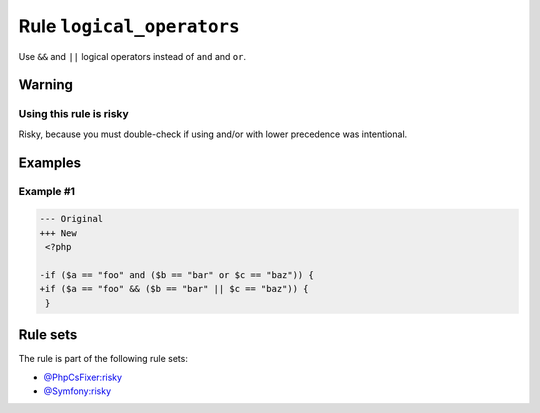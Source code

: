 ==========================
Rule ``logical_operators``
==========================

Use ``&&`` and ``||`` logical operators instead of ``and`` and ``or``.

Warning
-------

Using this rule is risky
~~~~~~~~~~~~~~~~~~~~~~~~

Risky, because you must double-check if using and/or with lower precedence was
intentional.

Examples
--------

Example #1
~~~~~~~~~~

.. code-block:: diff

   --- Original
   +++ New
    <?php

   -if ($a == "foo" and ($b == "bar" or $c == "baz")) {
   +if ($a == "foo" && ($b == "bar" || $c == "baz")) {
    }

Rule sets
---------

The rule is part of the following rule sets:

- `@PhpCsFixer:risky <./../../ruleSets/PhpCsFixerRisky.rst>`_
- `@Symfony:risky <./../../ruleSets/SymfonyRisky.rst>`_

